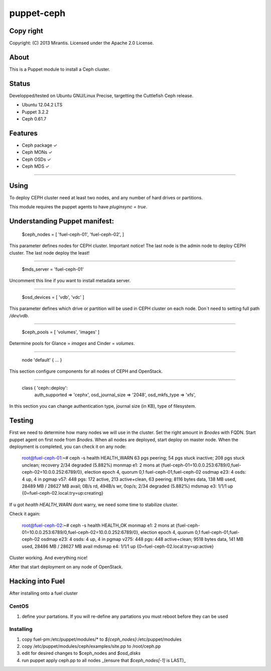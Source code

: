 ===========
puppet-ceph
===========

Copy right
==========

Copyright: (C) 2013 Mirantis. Licensed under the Apache 2.0 License.

About
=====

This is a Puppet module to install a Ceph cluster.

.. _Puppet: http://www.puppetlabs.com/
.. _Ceph: http://ceph.com/

Status
======

Developped/tested on Ubuntu GNU/Linux Precise, targetting the Cuttlefish Ceph release.

* Ubuntu 12.04.2 LTS
* Puppet 3.2.2
* Ceph 0.61.7

Features
========

* Ceph package ✓

* Ceph MONs ✓

* Ceph OSDs ✓

* Ceph MDS ✓

============

Using
=====

To deploy CEPH cluster need at least two nodes, and any number of hard drives or partitions.

This module requires the puppet agents to have `pluginsync = true`.

Understanding Puppet manifest:
===========================================================

      $ceph_nodes = [
      'fuel-ceph-01',
      'fuel-ceph-02',
      ]

This parameter defines nodes for CEPH cluster.
Important notice! The last node is the admin node to deploy CEPH cluster. The last node deploy the least!

-----------------------------------------------------------

      $mds_server = 'fuel-ceph-01'

Uncomment this line if you want to install metadata server.

-----------------------------------------------------------

      $osd_devices = [ 'vdb', 'vdc' ]

This parameter defines which drive or partition will be used in CEPH cluster on each node. Don`t need to setting full path `/dev/vdb`.

-----------------------------------------------------------

      $ceph_pools = [ 'volumes', 'images' ]

Determine pools for Glance = `images` and Cinder = `volumes`.

-----------------------------------------------------------

      node 'default' {
      ...
      }

This section configure components for all nodes of CEPH and OpenStack.

-----------------------------------------------------------

      class { 'ceph::deploy':
        auth_supported   => 'cephx',
        osd_journal_size => '2048',
        osd_mkfs_type    => 'xfs',

In this section you can change authentication type, journal size (in KB), type of filesystem.

Testing
=======

First we need to determine how many nodes we will use in the cluster. Set the right amount in `$nodes` with FQDN.
Start puppet agent on first node from `$nodes`. When all nodes are deployed, start deploy on master node.
When the deployment is completed, you can check it on any node:

  root@fuel-ceph-01:~# ceph -s
  health HEALTH_WARN 63 pgs peering; 54 pgs stuck inactive; 208 pgs stuck unclean; recovery 2/34 degraded (5.882%)
  monmap e1: 2 mons at {fuel-ceph-01=10.0.0.253:6789/0,fuel-ceph-02=10.0.0.252:6789/0}, election epoch 4, quorum 0,1 fuel-ceph-01,fuel-ceph-02
  osdmap e23: 4 osds: 4 up, 4 in
  pgmap v57: 448 pgs: 172 active, 213 active+clean, 63 peering; 8116 bytes data, 138 MB used, 28489 MB / 28627 MB avail; 0B/s rd, 494B/s wr, 0op/s; 2/34 degraded (5.882%)
  mdsmap e3: 1/1/1 up {0=fuel-ceph-02.local.try=up:creating}


If u got `health HEALTH_WARN` dont warry, we need some time to stabilize cluster.

Check it again:

  root@fuel-ceph-02:~# ceph -s
  health HEALTH_OK
  monmap e1: 2 mons at {fuel-ceph-01=10.0.0.253:6789/0,fuel-ceph-02=10.0.0.252:6789/0}, election epoch 4, quorum 0,1 fuel-ceph-01,fuel-ceph-02
  osdmap e23: 4 osds: 4 up, 4 in
  pgmap v275: 448 pgs: 448 active+clean; 9518 bytes data, 141 MB used, 28486 MB / 28627 MB avail
  mdsmap e4: 1/1/1 up {0=fuel-ceph-02.local.try=up:active}

Cluster working. And everything nice!

After that start deployment on any node of OpenStack.

Hacking into Fuel
=================

After installing onto a fuel cluster

CentOS
------
#. define your partations. If you will re-define any partations you must reboot before they can be used

Installing
----------
#. copy fuel-pm:/etc/puppet/modules/* to `${ceph_nodes}`:/etc/puppet/modules
#. copy /etc/puppet/modules/ceph/examples/site.pp to /root/ceph.pp
#. edit for desired changes to $ceph_nodes and `$osd_disks`
#. run puppet apply ceph.pp to all nodes _(ensure that `$ceph_nodes[-1]` is LAST)_

